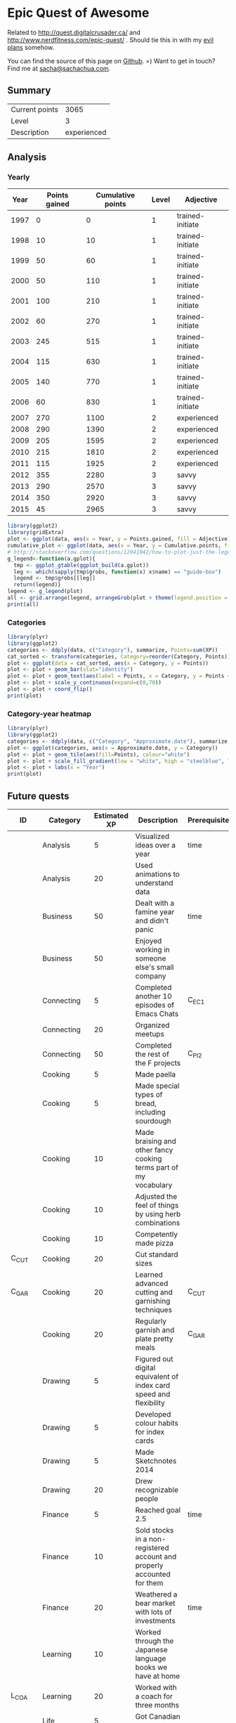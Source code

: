 * Epic Quest of Awesome
# <<quest>>
Related to http://quest.digitalcrusader.ca/ and http://www.nerdfitness.com/epic-quest/ . Should tie this in with my [[http://sachachua.com/evil-plans][evil plans]] somehow.

You can find the source of this page on [[https://github.com/sachac/sachac.github.io/blob/master/evil-plans/quest.org][Github]]. =) Want to get in touch? Find me at [[mailto:sacha@sachachua.com][sacha@sachachua.com]].

#+TOC: headlines 3

** Summary

| Current points |        3065 |
| Level          |           3 |
| Description    | experienced |
#+TBLFM: @1$2='(calc-eval (format "vsum(%s)" (vconcat '(remote(accomplishments,@2$3..@>$3)))));N::@2$2='(org-lookup-last @1$2 '(remote(levels,@2$1..@>$1)) '(remote(levels,@2$2..@>$2)) '>=);N::@3$2='(org-lookup-last @1$2 '(remote(levels,@2$1..@>$1)) '(remote(levels,@2$3..@>$3)) '>=);L

** Analysis
*** Yearly

 #+RESULTS: yearly_graph
 [[file:quest_yearly.png]]


 #+TBLNAME: yearly
 | Year | Points gained | Cumulative points | Level | Adjective        |
 |------+---------------+-------------------+-------+------------------|
 | 1997 |             0 |                 0 |     1 | trained-initiate |
 | 1998 |            10 |                10 |     1 | trained-initiate |
 | 1999 |            50 |                60 |     1 | trained-initiate |
 | 2000 |            50 |               110 |     1 | trained-initiate |
 | 2001 |           100 |               210 |     1 | trained-initiate |
 | 2002 |            60 |               270 |     1 | trained-initiate |
 | 2003 |           245 |               515 |     1 | trained-initiate |
 | 2004 |           115 |               630 |     1 | trained-initiate |
 | 2005 |           140 |               770 |     1 | trained-initiate |
 | 2006 |            60 |               830 |     1 | trained-initiate |
 | 2007 |           270 |              1100 |     2 | experienced      |
 | 2008 |           290 |              1390 |     2 | experienced      |
 | 2009 |           205 |              1595 |     2 | experienced      |
 | 2010 |           215 |              1810 |     2 | experienced      |
 | 2011 |           115 |              1925 |     2 | experienced      |
 | 2012 |           355 |              2280 |     3 | savvy            |
 | 2013 |           290 |              2570 |     3 | savvy            |
 | 2014 |           350 |              2920 |     3 | savvy            |
 | 2015 |            45 |              2965 |     3 | savvy            |
 #+TBLFM: $2='(calc-eval (format "vsum(%s)" (vconcat (org-lookup-all $1 '(remote(accomplishments,@2$1..@>$1)) '(remote(accomplishments,@2$3..@>$3))))))::$3=vsum(@2$2..@+0$2)::$4='(org-lookup-last $3 '(remote(levels,@2$1..@>$1)) '(remote(levels,@2$2..@>$2)) '>=);N::$5='(org-lookup-last $3 '(remote(levels,@2$1..@>$1)) '(remote(levels,@2$3..@>$3)) '>=);L

 #+name: yearly_graph
 #+begin_src R :var data=yearly :results graphics :file quest_yearly.png :exports both :width 900
 library(ggplot2)
 library(gridExtra)
 plot <- ggplot(data, aes(x = Year, y = Points.gained, fill = Adjective)) + geom_bar(stat = "identity") + theme(legend.direction = "horizontal") + guides(fill = guide_legend(reverse=TRUE)) + labs(y = "Points gained") + geom_text(aes(label = Points.gained, x = Year, y = Points.gained + 10, vjust=0)) + scale_y_continuous(expand=c(0,40))
 cumulative_plot <- ggplot(data, aes(x = Year, y = Cumulative.points, fill = Adjective)) + geom_bar(stat = "identity") + theme(legend.position = "none") + labs(y = "Cumulative points") + geom_text(aes(label = Cumulative.points, x = Year, y = Cumulative.points + 50, vjust=0)) + scale_y_continuous(expand=c(0,300))
 # http://stackoverflow.com/questions/12041042/how-to-plot-just-the-legends-in-ggplot2
 g_legend<-function(a.gplot){
   tmp <- ggplot_gtable(ggplot_build(a.gplot))
   leg <- which(sapply(tmp$grobs, function(x) x$name) == "guide-box")
   legend <- tmp$grobs[[leg]]
   return(legend)}
 legend <- g_legend(plot)
 all <- grid.arrange(legend, arrangeGrob(plot + theme(legend.position = "none"), cumulative_plot), heights=c(1,10))
 print(all)
 #+end_src

*** Categories

 #+RESULTS: category_analysis
 [[file:quest_category.png]]

 #+name: category_analysis
 #+begin_src R :var data=accomplishments :exports both :results graphics :file quest_category.png :height 300
 library(plyr)
 library(ggplot2)
 categories <- ddply(data, c("Category"), summarize, Points=sum(XP))
 cat_sorted <- transform(categories, Category=reorder(Category, Points))
 plot <- ggplot(data = cat_sorted, aes(x = Category, y = Points))
 plot <- plot + geom_bar(stat="identity")
 plot <- plot + geom_text(aes(label = Points, x = Category, y = Points + 10, hjust=0))
 plot <- plot + scale_y_continuous(expand=c(0,70))
 plot <- plot + coord_flip()
 print(plot)
 #+end_src


*** Category-year heatmap

  #+name: category_year_analysis
  #+begin_src R :var data=accomplishments :exports both :results graphics :file quest_category_year.png :width 800 :height 400
    library(plyr)
    library(ggplot2)
    categories <- ddply(data, c("Category", "Approximate.date"), summarize, Points=sum(XP))
    plot <- ggplot(categories, aes(x = Approximate.date, y = Category))
    plot <- plot + geom_tile(aes(fill=Points), colour="white")
    plot <- plot + scale_fill_gradient(low = "white", high = "steelblue", limits = c(0, max(categories$Points)))
    plot <- plot + labs(x = "Year")
    print(plot)
  #+end_src

  #+RESULTS: category_year_analysis
  [[file:quest_category_year.png]]

  #+RESULTS: category_analysis


** Future quests

#+NAME: future
| ID      | Category    | Estimated XP | Description                                                                | Prerequisites |
|---------+-------------+--------------+----------------------------------------------------------------------------+---------------|
|         | Analysis    |            5 | Visualized ideas over a year                                               | time          |
|         | Analysis    |           20 | Used animations to understand data                                         |               |
|         | Business    |           50 | Dealt with a famine year and didn't panic                                  | time          |
|         | Business    |           50 | Enjoyed working in someone else's small company                            |               |
|         | Connecting  |            5 | Completed another 10 episodes of Emacs Chats                               | C_EC1         |
|         | Connecting  |           20 | Organized meetups                                                          |               |
|         | Connecting  |           50 | Completed the rest of the F projects                                       | C_PI2         |
|         | Cooking     |            5 | Made paella                                                                |               |
|         | Cooking     |            5 | Made special types of bread, including sourdough                           |               |
|         | Cooking     |           10 | Made braising and other fancy cooking terms part of my vocabulary          |               |
|         | Cooking     |           10 | Adjusted the feel of things by using herb combinations                     |               |
|         | Cooking     |           10 | Competently made pizza                                                     |               |
| C_CUT   | Cooking     |           20 | Cut standard sizes                                                         |               |
| C_GAR   | Cooking     |           20 | Learned advanced cutting and garnishing techniques                         | C_CUT         |
|         | Cooking     |           20 | Regularly garnish and plate pretty meals                                   | C_GAR         |
|         | Drawing     |            5 | Figured out digital equivalent of index card speed and flexibility         |               |
|         | Drawing     |            5 | Developed colour habits for index cards                                    |               |
|         | Drawing     |            5 | Made Sketchnotes 2014                                                      |               |
|         | Drawing     |           20 | Drew recognizable people                                                   |               |
|         | Finance     |            5 | Reached goal 2.5                                                           | time          |
|         | Finance     |           10 | Sold stocks in a non-registered account and properly accounted for them    |               |
|         | Finance     |           20 | Weathered a bear market with lots of investments                           | time          |
|         | Learning    |           10 | Worked through the Japanese language books we have at home                 |               |
| L_COA   | Learning    |           20 | Worked with a coach for three months                                       |               |
|         | Life        |            5 | Got Canadian passport                                                      |               |
|         | Life        |           10 | Was tranquil and resilient in the face of my mortality                     | time          |
|         | Life        |           10 | Created four major projects in 2015                                        |               |
|         | Life        |           20 | Was tranquil and resilient in the face of sickness                         | time          |
|         | Life        |           30 | Was tranquil and resilient in the face of the death of someone close to me | time          |
|         | Life        |          100 | Enjoyed middle age                                                         | time          |
|         | Life        |          100 | Enjoyed old age                                                            | time          |
|         | Programming |            5 | Set up autocomplete                                                        |               |
|         | Programming |            5 | Set up flychecking                                                         |               |
|         | Programming |            5 | Made test-driven development part of my normal workflow                    |               |
|         | Programming |            5 | Got the hang of a CSS framework                                            |               |
|         | Programming |            5 | Got the hang of a CSS preprocessor                                         |               |
|         | Programming |            5 | Got the hang of a Javascript preprocessor                                  |               |
|         | Programming |            5 | Helped other people program more effectively                               |               |
| P_CROSS | Programming |            5 | Set up smooth cross-referencing between blog posts and Flickr              |               |
|         | Programming |           10 | Set up style checking and code analysis                                    |               |
|         | Programming |           10 | Contributed automated tests to Emacs packages                              |               |
|         | Programming |           10 | Built a routine tracker using Node                                         |               |
|         | Programming |           20 | Got feedback from coaches or open source community                         |               |
|         | Speaking    |           10 | Made videos part of the way I regularly share (~12 original videos a year) |               |
|         | Writing     |           10 | Developed structures for journaling                                        |               |
|         | Writing     |           50 | Wrote a set of three or four 4-part courses                                |               |
|         | Writing     |           50 | Developed ability to look at my writing with strangers' eyes               |               |
|         | Writing     |           50 | Developed ability to cut writing ruthlessly                                |               |
| W_BK    | Writing     |          100 | Wrote book instead of compiling it                                         |               |
|         | Writing     |          100 | Habitually wrote books (>= 3 books in 5 years)                             | W_BK, W_MINI  |
| W_MINI  | Writing     |           50 | Habitually wrote mini-guides (>= 4 mini-guides in 2 years)                 |               |

** Accomplishments

#+NAME: accomplishments
| Approximate date | Category    |  XP | Description                                                                                   | ID     |
|------------------+-------------+-----+-----------------------------------------------------------------------------------------------+--------|
|             1989 | Programming |  20 | Used LOGO in class; learned it previously                                                     |        |
|             1990 | Programming |  20 | Picked up Turbo Pascal around this time                                                       |        |
|             1993 | Learning    |   5 | Went to chess camp                                                                            |        |
|             1994 | Connecting  |   5 | Went to science camp                                                                          |        |
|             1995 | Programming |  10 | Learned how to work with Linux                                                                |        |
|             1995 | Programming |  10 | Learned QBasic                                                                                |        |
|             1995 | Programming |  10 | Started doing programming competitions                                                        |        |
|             1995 | Cooking     |  10 | Made lasagna with my mom                                                                      |        |
|             1995 | Learning    |   5 | Competed in chess tournaments                                                                 |        |
|             1995 | Learning    |  10 | Graduated with special award                                                                  |        |
|             1998 | Connecting  |   5 | Asked someone to the prom                                                                     |        |
|             1998 | Connecting  |   5 | Went to leadership conference                                                                 |        |
|             1999 | Connecting  |   5 | Asked someone in a different school to a dance                                                |        |
|             1999 | Drawing     |   5 | Had drawing and poem included in a book                                                       |        |
|             1999 | Learning    |  10 | Graduated with special award                                                                  |        |
|             1999 | Life        |   5 | Danced swing and chacha                                                                       |        |
|             1999 | Learning    |   5 | Got the top score on my school's entrance exam                                                |        |
|             1999 | Programming |  20 | Won various programming contests in high school                                               |        |
|             2000 | Programming |  50 | Picked up Emacs                                                                               |        |
|             2001 | Analysis    |  20 | Learned pivot tables                                                                          |        |
|             2001 | Programming |  10 | Scored in the top 10 for the JITSE                                                            |        |
|             2001 | Speaking    |  20 | Started public speaking                                                                       |        |
|             2001 | Writing     |  50 | Started a blog                                                                                |        |
|             2002 | Learning    |  10 | Contributed to a published paper                                                              |        |
|             2002 | Programming |  20 | Part of the team that won Best Academic Solution in Microsoft Worldwide .NET Best contest     |        |
|             2002 | Programming |  10 | Got the top score on the JITSE                                                                |        |
|             2002 | Programming |  10 | Contributed to open source project                                                            |        |
|             2002 | Programming |  10 | Gained commit rights to an open source project                                                |        |
|             2003 | Cooking     |  20 | Cooked for friends                                                                            |        |
|             2003 | Finance     |  10 | Started opportunity fund with prize from Trend Micro Software Contest                         |        |
|             2003 | Learning    | 100 | Graduated from university                                                                     |        |
|             2003 | Learning    |  50 | Experimented with wearable computing                                                          |        |
|             2003 | Learning    |   5 | Received BPI Science Award                                                                    |        |
|             2003 | Learning    |   5 | Graduated with special award                                                                  |        |
|             2003 | Programming |  20 | Did well in international programming contests in university                                  |        |
|             2003 | Programming |  20 | Maintained open source project (Planner)                                                      |        |
|             2003 | Programming |  10 | Part of the team that won the Trend Micro Software Contest                                    |        |
|             2003 | Speaking    |   5 | Featured in Philippine news                                                                   |        |
|             2004 | Connecting  |  10 | Phased out unhelpful friends                                                                  |        |
|             2004 | Finance     |  10 | Started tracking my finances with Ledger                                                      |        |
|             2004 | Learning    |  10 | Applied for master's degree                                                                   |        |
|             2004 | Life        |  50 | Went for technical internship in Japan                                                        |        |
|             2004 | Life        |  10 | Survived my first winter                                                                      |        |
|             2004 | Programming |  10 | Built project submission system                                                               |        |
|             2004 | Speaking    |  10 | Presented at an IT education conference                                                       |        |
|             2004 | Speaking    |   5 | Spoke to an audience of > 750 people                                                          |        |
|             2005 | Connecting  |   5 | Digital activism: Made a fuss about the DigitalPinay project                                  |        |
|             2005 | Learning    |   5 | Passed JLPT 3                                                                                 |        |
|             2005 | Life        | 100 | Moved to Canada                                                                               |        |
|             2005 | Life        |  20 | Survived my first Canadian winter                                                             |        |
|             2005 | Programming |  10 | Built alternative class registration system                                                   |        |
|             2006 | Cooking     |  10 | Went to cooking workshops                                                                     |        |
|             2006 | Finance     |  10 | Got IBM to fund my studies                                                                    |        |
|             2006 | Life        |  10 | Got myself out of a bind                                                                      |        |
|             2006 | Life        |   5 | Danced tango                                                                                  |        |
|             2006 | Life        |   5 | Danced Renaissance dances in a performance                                                    |        |
|             2006 | Programming |  10 | Picked up Ruby on Rails                                                                       |        |
|             2006 | Speaking    |  10 | Survived TA-ing a class that I was really uncertain about                                     |        |
|             2007 | Business    |  30 | Started working at IBM                                                                        |        |
|             2007 | Business    |  20 | Earned top-contributor ratings at work                                                        |        |
|             2007 | Connecting  |  50 | Asserted my independence in terms of relationships                                            |        |
|             2007 | Connecting  |  10 | Parted ways with S                                                                            |        |
|             2007 | Cooking     |  10 | Survived without meal plan in grad school                                                     |        |
|             2007 | Cooking     |   5 | Made meringue                                                                                 |        |
|             2007 | Drawing     |  20 | Drew on Nintendo DS                                                                           |        |
|             2007 | Finance     |  10 | Set up RRSP                                                                                   |        |
|             2007 | Finance     |  10 | Graduated with savings instead of debt                                                        |        |
|             2007 | Learning    |  50 | Finished thesis                                                                               |        |
|             2007 | Life        |   5 | Went to a charity gala                                                                        |        |
|             2007 | Writing     |  50 | Migrated my blog to Wordpress                                                                 |        |
|             2008 | Analysis    |   5 | Analyzed my word use                                                                          |        |
|             2008 | Connecting  |  10 | Took W- and J- to Manila                                                                      |        |
|             2008 | Cooking     |  10 | Tried out community-supported agriculture box                                                 |        |
|             2008 | Cooking     |  10 | Learned canning                                                                               |        |
|             2008 | Cooking     |   5 | Made egg tarts                                                                                |        |
|             2008 | Drawing     |  20 | Won Slideshare best presentation contest                                                      |        |
|             2008 | Drawing     |  20 | Drew on Cintiq                                                                                |        |
|             2008 | Life        |  10 | Adopted two cats                                                                              |        |
|             2008 | Life        |  10 | Explored krav maga                                                                            |        |
|             2008 | Life        |  10 | Explored yoga                                                                                 |        |
|             2008 | Life        |  10 | Explored static trapeze                                                                       |        |
|             2008 | Life        |  10 | Started a garden                                                                              |        |
|             2008 | Life        |   5 | Used a router to round edges                                                                  |        |
|             2008 | Programming |  30 | Delivered Drupal projects                                                                     |        |
|             2008 | Programming |   5 | Explored Second Life programming                                                              |        |
|             2008 | Programming |  20 | Learned AutoHotkey                                                                            |        |
|             2008 | Speaking    |  30 | Made A Gen Y Guide to Web 2.0 at Work                                                         |        |
|             2008 | Speaking    |  20 | Made A Shy Connector                                                                          |        |
|             2008 | Speaking    |  20 | Presented at IBM Technical Leadership Conference                                              |        |
|             2008 | Speaking    |  10 | Gave part of a keynote at an IBM conference                                                   |        |
|             2008 | Speaking    |  10 | Won Best Presentation at the IBM Best Practices Conference                                    |        |
|             2008 | Writing     |   5 | Tried out speech recognition                                                                  |        |
|             2008 | Writing     |   5 | Pitched book proposal                                                                         |        |
|             2009 | Business    |  30 | Started delegation experiments                                                                |        |
|             2009 | Business    |  20 | Facilitated executive workshops                                                               |        |
|             2009 | Connecting  |  50 | Made long term plans with W                                                                   |        |
|             2009 | Connecting  |   5 | Tried improv classes                                                                          |        |
|             2009 | Finance     |  10 | Set up TFSA                                                                                   |        |
|             2009 | Life        |  20 | Got the hang of bicycle commuting                                                             |        |
|             2009 | Life        |  20 | Got a chest freezer                                                                           |        |
|             2009 | Life        |  10 | Sewed stuff                                                                                   |        |
|             2009 | Programming |  10 | Developed community toolkit                                                                   |        |
|             2009 | Speaking    |  20 | Presented at IBM Technical Leadership Conference again                                        |        |
|             2009 | Speaking    |  10 | Spoke at Drupalcon                                                                            |        |
|             2010 | Connecting  |  30 | Married W                                                                                     |        |
|             2010 | Drawing     |  50 | Drew on tablet PC                                                                             |        |
|             2010 | Life        |  50 | Became a permanent resident                                                                   |        |
|             2010 | Life        |  20 | Built Adirondack chairs                                                                       |        |
|             2010 | Life        |  10 | Brought my cat over                                                                           |        |
|             2010 | Life        |  10 | Adapted to winter                                                                             |        |
|             2010 | Life        |   5 | Got my wisdom teeth removed and dealt with post-op procedures; was taken care of afterwards   |        |
|             2010 | Programming |  30 | Delivered Rails projects                                                                      |        |
|             2010 | Programming |   5 | Introduced code coverage goals for my team project                                            |        |
|             2010 | Programming |   5 | Wrote behaviour-driven tests for my team project                                              |        |
|             2011 | Analysis    |  20 | Built Quantified Awesome for tracking time                                                    |        |
|             2011 | Analysis    |  20 | Used my time and money analysis to plan for experiment                                        |        |
|             2011 | Analysis    |  10 | Built Quantified Awesome for tracking clothes                                                 |        |
|             2011 | Business    |  10 | Promoted at IBM                                                                               |        |
|             2011 | Drawing     |   5 | Drew comics for the IBM intranet homepage                                                     |        |
|             2011 | Finance     |  10 | Set up non-registered investments                                                             |        |
|             2011 | Life        |  20 | Disassembled washing machine and dryer                                                        |        |
|             2011 | Life        |   5 | Dealt with missed flight                                                                      |        |
|             2011 | Programming |   5 | Handled finicky web design things                                                             |        |
|             2011 | Programming |  10 | Switch to a virtual private server                                                            |        |
|             2012 | Analysis    |  10 | Became co-organizer for Quantified Self Toronto                                               |        |
|             2012 | Analysis    |   5 | Tracked books                                                                                 |        |
|             2012 | Analysis    |  10 | Presented at Quantified Self conference                                                       |        |
|             2012 | Business    |  50 | Incorporated                                                                                  |        |
|             2012 | Business    |  30 | Experimented with sketchnoting business                                                       |        |
|             2012 | Business    |  10 | Experimented with various business models                                                     |        |
|             2012 | Business    |  10 | Sketchnoted Lean Startup Day                                                                  |        |
|             2012 | Connecting  |  30 | Worked on I-                                                                                  |        |
|             2012 | Connecting  |  10 | Started Emacs Chat series                                                                     |        |
|             2012 | Connecting  |  10 | Worked on F-                                                                                  |        |
|             2012 | Connecting  |  10 | Worked on D-                                                                                  |        |
|             2012 | Cooking     |   5 | Made coconut buns                                                                             |        |
|             2012 | Cooking     |   5 | Switched to a French pin                                                                      |        |
|             2012 | Cooking     |   5 | Made pie                                                                                      |        |
|             2012 | Finance     |   5 | Shifted from watching movies and buying books to using the library for practically everything |        |
|             2012 | Learning    | 100 | Started 5-year experiment                                                                     |        |
|             2012 | Programming |  20 | Converted configuration to Org                                                                |        |
|             2012 | Writing     |  20 | Created an index of blog posts                                                                |        |
|             2012 | Writing     |  10 | Compiled edited archive of my favourite posts from 20-30 years of age                         |        |
|             2013 | Analysis    |   5 | Tracked stuff                                                                                 |        |
|             2013 | Analysis    |  20 | Used Tableau for client work                                                                  |        |
|             2013 | Business    |  20 | Paid myself a salary                                                                          |        |
|             2013 | Business    |  20 | Filed corporate tax returnfor the first time                                                  |        |
|             2013 | Business    |  10 | Amended corporate tax return                                                                  |        |
|             2013 | Business    |  10 | Included in books on Web 2.0                                                                  |        |
|             2013 | Connecting  |  20 | Attended Emacs Conference                                                                     |        |
|             2013 | Connecting  |  10 | Joined Hacklab                                                                                |        |
|             2013 | Connecting  |  10 | Helped with study groups                                                                      |        |
|             2013 | Cooking     |   5 | Made pad thai from scratch                                                                    |        |
|             2013 | Cooking     |   5 | Made pizza from scratch                                                                       |        |
|             2013 | Drawing     |  20 | Made guide for learning Emacs                                                                 |        |
|             2013 | Drawing     |  10 | Made guide for learning Org                                                                   |        |
|             2013 | Drawing     |  10 | Scanned my notebooks                                                                          |        |
|             2013 | Finance     |  50 | Reached goal 4                                                                                |        |
|             2013 | Learning    |  30 | Focused on self-directed learning                                                             |        |
|             2013 | Learning    |   5 | Finished a MOOC                                                                               |        |
|             2013 | Life        |   5 | Dealt with lost passport                                                                      |        |
|             2013 | Life        |   5 | Learned about Stoicism                                                                        |        |
|             2013 | Writing     |  20 | Compiled Sketchnotes 2012                                                                     |        |
|             2014 | Analysis    |   5 | Tracked litter box use                                                                        |        |
|             2014 | Business    |  30 | Started selling PWYW resources                                                                |        |
|             2014 | Business    |  10 | Paid myself dividends                                                                         |        |
|             2014 | Business    |   5 | Narrated videos for client project                                                            |        |
|             2014 | Connecting  |  30 | Worked on I2                                                                                  | C_PI2  |
|             2014 | Connecting  |  20 | Worked on F with P                                                                            |        |
|             2014 | Connecting  |  20 | Enjoyed park time with friends                                                                |        |
|             2014 | Connecting  |   5 | Completed 10 episodes of Emacs Chat series                                                    | C_EC1  |
|             2014 | Connecting  |  10 | Started Emacs Hangout series                                                                  |        |
|             2014 | Connecting  |  10 | Experimented with Google Helpouts - got good reviews                                          |        |
|             2014 | Cooking     |  10 | Started cooking at Hacklab                                                                    |        |
|             2014 | Cooking     |   5 | Made good garlic fried rice                                                                   |        |
|             2014 | Cooking     |   5 | Made Japanese curry from scratch                                                              |        |
|             2014 | Cooking     |   5 | Made Thai curry from scratch                                                                  |        |
|             2014 | Drawing     |  20 | Animated videos for client project                                                            |        |
|             2014 | Drawing     |  20 | Created print book of sketches                                                                |        |
|             2014 | Drawing     |   5 | Drew in sketchbooks                                                                           |        |
|             2014 | Drawing     |   5 | Included in books on drawing                                                                  |        |
|             2014 | Finance     |  20 | Reached goal 3                                                                                | F_3PR  |
|             2014 | Learning    |   5 | Worked through Minna no Nihongo I by myself                                                   | L_MN1  |
|             2014 | Learning    |   5 | Finished a paid course - [[http://sachachua.com/blog/2012/11/coming-up-with-a-three-word-life-philosophy/][link]]                                                                 | L_PAY  |
|             2014 | Life        |  50 | Became a Canadian citizen - [[http://sachachua.com/blog/2014/09/becoming-filipino-canadian/][link]]                                                              | L_CAN  |
|             2014 | Programming |  20 | Used NodeJS and AngularJS for a client project - [[http://sachachua.com/blog/2014/09/yay-rocked/][link]]                                         | P_NOD  |
|             2014 | Programming |   5 | Pulled information out of Evernote                                                            |        |
|             2014 | Speaking    |   5 | Experimented with Frugal Fire series                                                          |        |
|             2014 | Speaking    |   5 | Experimented with Helpers Help Out series                                                     |        |
|             2014 | Drawing     |   5 | Compiled Sketchnotes 2013 - [[http://sachachua.com/blog/2014/03/new-freepay-want-resource-sketchnotes-2013-also-emacs-dired-rocks/][link]]                                                              | D_013  |
|             2014 | Writing     |  10 | Started private journal - [[http://sachachua.com/blog/2014/11/keeping-process-journal/][link]]                                                                | W_JOU  |
|             2015 | Analysis    |  10 | Featured in news for tracking - [[http://www.thestar.com/news/insight/2015/01/19/increasingly-people-are-tracking-their-every-move.html][link]]                                                          |        |
|             2015 | Drawing     |  10 | Drew on index cards - [[http://sachachua.com/blog/2015/01/drawing-thoughts-index-cards/][link]]                                                                    | D_IND  |
|             2015 | Analysis    |   5 | Tracked index cards - [[http://quantifiedself.ca/][link]]                                                                    | A_IND  |
|             2015 | Life        |  10 | Reduced consulting hours to focus on personal projects                                        | L_PER  |
|             2015 | Programming |   5 | Pulled information out of Flickr                                                              | P_FLI  |
|             2015 | Programming |   5 | Used continuous integration testing for one of my projects - [[https://travis-ci.org/sachac/quantified][link]]                             | P_INT  |


* Skill ideas

** Cooking

1. Out of a box
2. Following recipes
3. Improvising
4. Creating

Mini-skills

- [X] Help someone cook
- [X] Cook following a simple recipe (boil, bake, simmer)
- [X] Stir-fry
- [X] Invest in kitchen
- [X] Adopt mise en place
- [X] Cook multiple things at the same time
- [X] Recover from some errors
- [X] Identify common herbs
- [X] Adjust the taste of things by using herbs
- [X] Cook with fresh herbs
- [X] Substitute ingredients
- [X] Adapt recipes to personal tastes
- [ ] Make braising and other fancy cooking terms part of your vocabulary
- [ ] Adjust the feel of things by using herb combinations
- [ ] Cut consistent sizes
- [ ] Learn advanced cutting techniques
- [ ] Garnish and plate

Types of food
- [X] Soup
- [X] Cream soup
- [X] Casserole
- [X] Noodles
- [X] Stir-fry
- [X] Rice
- [X] Pizza
- [X] Bread
- [X] Snacks
- [X] Desserts
- [X] Pie
- [X] Curry
- [X] Filipino food
- [ ] Paella
- [ ] Bread - special types
- [ ] Pizza - competent

** Finance

- [X] Spend less than you earn
- [X] Track income and spending
- [X] Plan for long-term expenses
- [X] Build emergency fund
- [X] Build retirement savings
- [X] Build other savings
- [X] Make peace with budgeting
- [X] Build opportunity fund / play money into budget
- [X] Decide bond-equity allocation and rebalance
- [X] Plan for large expenses
- [X] Provide additional information to the tax agency on request
- [ ] Sell stocks and properly account for them
- [ ] Weather a bear market with lots of investments

** Analysis

- [X] Analyze text
- [X] Analyze spreadsheets
- [X] Scrape data
- [X] Use commercial analysis tool
- [X] Build analysis tool
- [X] Program with chart library
- [X] Program with drawing library
- [X] Look for correlations in data
- [ ] Reject spurious correlations and other analytical errors
- [ ] Use animations to understand data

** Writing

- [X] Write rough notes
- [X] Write reasonably polished notes
- [X] Edit
- [X] Outline within a post
- [X] Transform an outline into prose
- [X] Transform prose into an outline
- [X] Outline across posts
- [X] Compile information
- [X] Compile and revise information
- [X] Identify writing role models
- [X] Write about writing
- [X] Write a 4-part course
- [ ] Write a set of 4-part courses
- [ ] Look at my writing with a stranger's eyes
- [ ] Cut my writing with ruthless scissors
- [ ] Write book from scratch-ish (according to a plan)

** Speaking

- [X] Give a talk
- [X] Give talks in front of a large audience
- [X] Give talks online
- [X] Create standalone slides
- [X] Give a talk without slides
- [X] Give a talk with a drawing
- [X] Plan and execute short videos
- [X] Create podcasts
- [ ] Make videos part of the way I regularly share

** Drawing

- [X] Draw stick figures
- [X] Draw on paper
- [X] Draw on a mobile device
- [X] Draw on a computer
- [X] Draw objects
- [X] Draw abstract thoughts
- [ ] Draw recognizable people

** Business

- [X] Enjoy working in a corporation
- [X] Enjoy working in my own company
- [X] Do the paperwork related to running one's own company
- [X] Take advantage of other people's time through delegation
- [X] Take advantage of other people's talents through delegation
- [X] Take advantage of other people's perspectives through delegation
- [X] Earn enough to cover my expenses
- [ ] Enjoy working in someone else's small company
- [ ] Deal with a famine year

** Connecting

- [X] Make friends
- [X] Be deliberate about friendships
- [X] Go to meetups
- [X] Co-organize meetups
- [ ] Organize meetups

** Learning

- [X] Finish formal education
- [X] Learn about topics with readily-available resources
- [X] Learn about topics without readily-available resources
- [X] Finish a MOOC
- [X] Finish a paid course
- [X] Organize my learning from books
- [X] Learn from interviews
- [X] Learn from research
- [X] Learn from communities
- [ ] Learn from a coach

** Programming

- [X] Learn frameworks
- [X] Set up automated tests
- [X] Set up continuous integration
- [X] Set up code coverage
- [X] Set up interactive development
- [X] Write shell scripts
- [X] Use consoles
- [X] Use debuggers
- [X] Deploy code to production
- [X] Use staging environments
- [X] Recover from data mistakes
- [X] Help other people work more effectively
- [X] Build tools and tweak own workflow
- [ ] Set up autocomplete
- [ ] Set up flychecking
- [ ] Set up style checking and code analysis
- [ ] Get feedback from coaches or open source community
- [ ] Make test-driven development part of my normal workflow
- [ ] Help other people program more effectively

** Life

- [ ] Be tranquil and resilient in the face of challenges:
  - [X] pain
  - [X] loss of stuff
  - [X] loss of people
  - [ ] sickness
  - [ ] others' death
  - [ ] your own mortality
- [X] Embrace uncertainty
- [X] Take calculated risks
- [X] Be open to changing the direction of your life based on other people's input
- [X] Identify what makes you happy
- [X] Make difficult decisions
- [X] Plan with optimism, pessimism, and realism
- [X] Be happy about how you spend your time
- [ ] Enjoy middle age
- [ ] Enjoy old age

** Level lookup

- Level experience points from http://dnd4.wikia.com/wiki/Level
- Descriptions from http://www.reddit.com/r/DnD/comments/240uag/a_level_4_is_a_veteran_my_personal_35_level/

#+TBLNAME: levels
| Total XP | Level | Adjective             |
|----------+-------+-----------------------|
|        0 |     1 | trained-initiate      |
|     1000 |     2 | experienced           |
|     2250 |     3 | savvy                 |
|     3750 |     4 | veteran               |
|     5500 |     5 | unusually experienced |
|     7500 |     6 | master                |
|    10000 |     7 | amazing               |
|    13000 |     8 | extraordinary         |
|    16500 |     9 | legendary             |
|    20500 |    10 | transcendent          |
